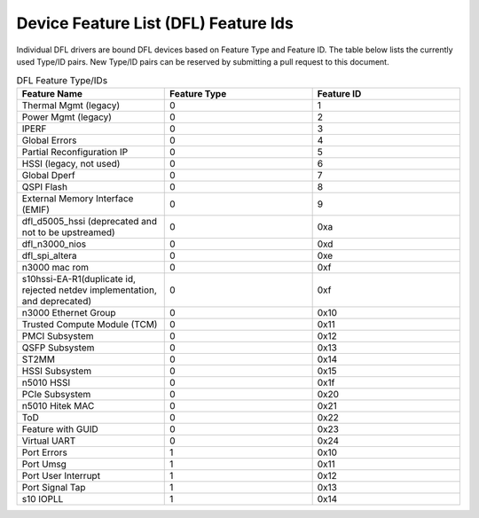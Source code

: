 .. SPDX-License-Identifier: GPL-2.0

========================================
Device Feature List (DFL) Feature Ids
========================================

Individual DFL drivers are bound DFL devices based on Feature Type and
Feature ID.  The table below lists the currently used Type/ID pairs.
New Type/ID pairs can be reserved by submitting a pull request to this
document.


.. list-table:: DFL Feature Type/IDs
   :widths: 2 2 2
   :header-rows: 1

   * - Feature Name
     - Feature Type
     - Feature ID

   * - Thermal Mgmt (legacy)
     - 0
     - 1

   * - Power Mgmt (legacy)
     - 0
     - 2

   * - IPERF
     - 0
     - 3

   * - Global Errors
     - 0
     - 4

   * - Partial Reconfiguration IP
     - 0
     - 5

   * - HSSI (legacy, not used)
     - 0
     - 6

   * - Global Dperf
     - 0
     - 7

   * - QSPI Flash
     - 0
     - 8

   * - External Memory Interface (EMIF)
     - 0
     - 9

   * - dfl_d5005_hssi (deprecated and not to be upstreamed)
     - 0
     - 0xa

   * - dfl_n3000_nios
     - 0
     - 0xd

   * - dfl_spi_altera
     - 0
     - 0xe

   * - n3000 mac rom
     - 0
     - 0xf

   * - s10hssi-EA-R1(duplicate id, rejected netdev implementation, and deprecated)
     - 0
     - 0xf

   * - n3000 Ethernet Group
     - 0
     - 0x10

   * - Trusted Compute Module (TCM) 
     - 0
     - 0x11

   * - PMCI Subsystem
     - 0
     - 0x12

   * - QSFP Subsystem
     - 0
     - 0x13

   * - ST2MM
     - 0
     - 0x14

   * - HSSI Subsystem
     - 0
     - 0x15

   * - n5010 HSSI
     - 0
     - 0x1f

   * - PCIe Subsystem
     - 0
     - 0x20

   * - n5010 Hitek MAC
     - 0
     - 0x21

   * - ToD
     - 0
     - 0x22

   * - Feature with GUID
     - 0
     - 0x23

   * - Virtual UART 
     - 0
     - 0x24

   * - Port Errors
     - 1
     - 0x10

   * - Port Umsg
     - 1
     - 0x11

   * - Port User Interrupt
     - 1
     - 0x12

   * - Port Signal Tap
     - 1
     - 0x13

   * - s10 IOPLL
     - 1
     - 0x14
